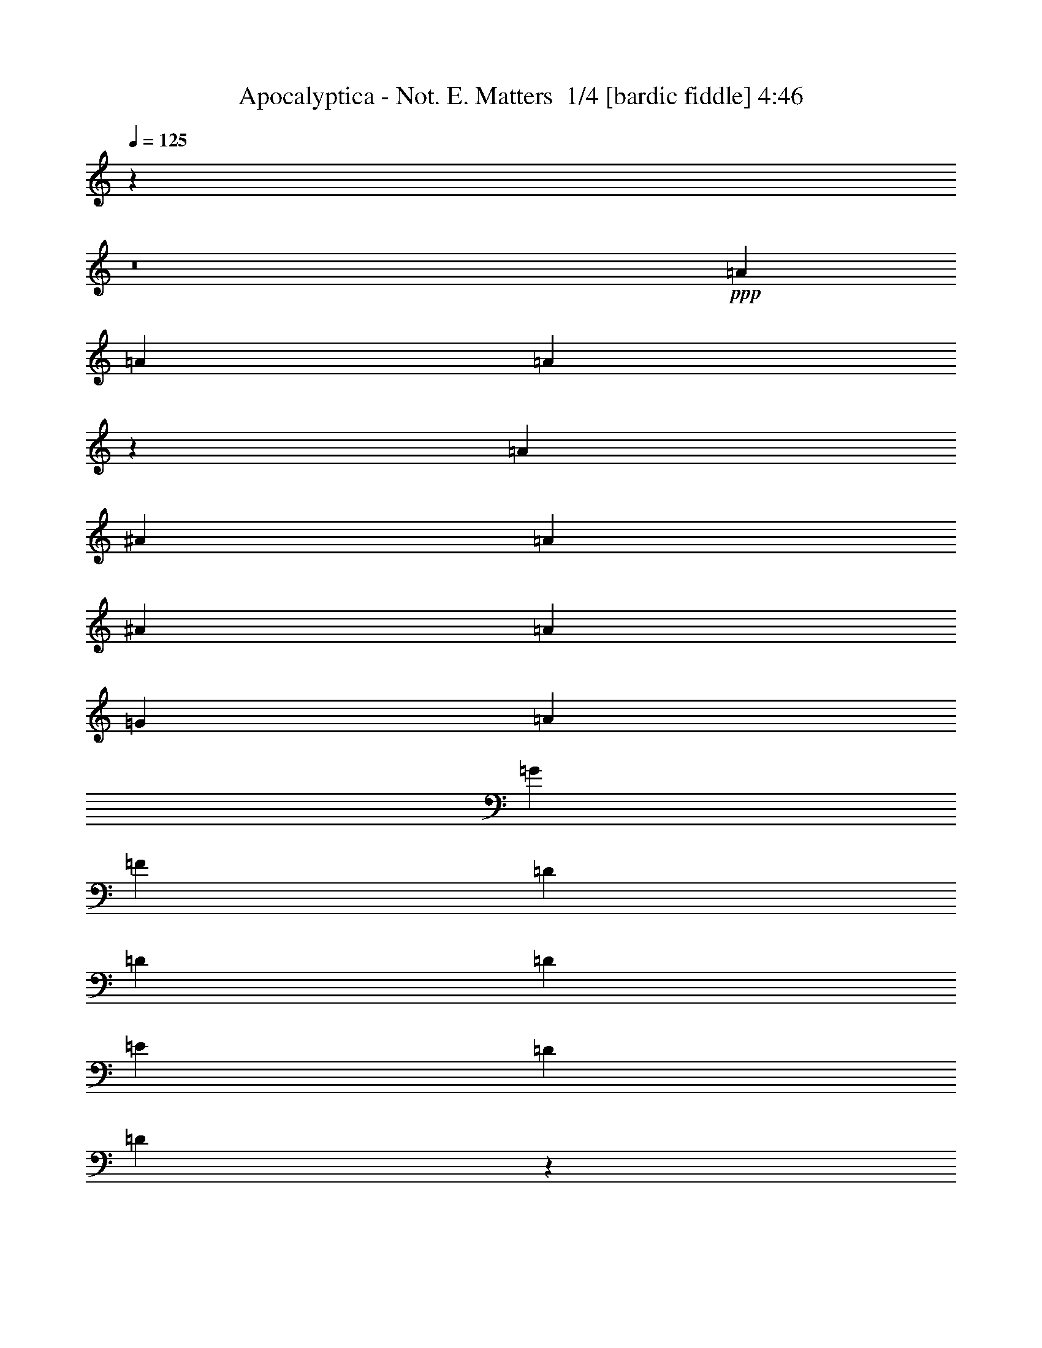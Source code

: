 % Produced with Bruzo's Transcoding Environment 2.0 alpha 
% Transcribed by Bruzo 

X:1
T: Apocalyptica - Not. E. Matters  1/4 [bardic fiddle] 4:46
Z: Transcribed with BruTE 12 177 2
L: 1/4
Q: 125
K: C
z9719/800
z8/1
+ppp+
[=A219/250]
[=A841/320]
[=A17277/8000]
z4441/2000
[=A219/250]
[^A219/250]
[=A2337/8000]
[^A73/250]
[=A73/250]
[=G219/250]
[=A219/250]
[=G219/500]
[=F219/500]
[=D7009/8000]
[=D219/125]
[=D7009/8000]
[=E219/500]
[=D219/500]
[=D2729/1600]
z7101/2000
[^A,7009/8000]
[^A,219/250]
[^A,657/500]
[^A,219/500]
[=D701/1600]
[^A,219/500]
[=F219/500]
[=D219/500]
[=D219/500]
[^A,219/500]
[^A,219/250]
[=C10513/8000]
[=C73/250]
[=E73/250]
[=C73/250]
[=D10513/8000]
[=F,219/500]
[=F,219/500]
[=C109/250]
z17537/8000
[=A219/250]
[=d2791/1600]
z90243/8000
z8/1
[=F,841/320]
[=E,841/320]
[=D,20707/8000]
z10671/4000
[=F,841/320]
[=E,841/320]
[=D,322/125]
z21441/8000
+mp+
[=F,841/320]
+ppp+
[=E,841/320]
[=F,841/320]
[=C,841/320]
[=E,657/250]
[=D,841/160]
+mp+
[=D,841/160]
+ppp+
[=D,42049/8000]
[=E,10513/8000]
[=F,657/500]
[=D,841/320]
[=D,42049/8000]
[=E,10513/8000]
[=F,657/500]
[^A,841/320]
[=F,42049/8000]
[=E,10513/8000]
[=F,657/500]
[=D,841/320]
[=F,841/320]
[=A,841/320]
[=D,10497/2000]
z49119/8000
+mp+
[=D219/250]
+pp+
[=D7009/8000]
[=D657/500]
[=D219/500]
[=D219/250]
[=E7009/8000]
[=F219/250]
[=D27823/8000]
z7113/4000
[=F701/1600]
[=D219/500]
[=D219/500]
[=E219/250]
[=E219/500]
[=B,219/250]
[=E7009/8000]
[=F219/250]
[=F5181/2000]
z10663/4000
[=E219/500]
[=F219/500]
[=E219/500]
[=F219/250]
[=E219/250]
[=D701/1600]
[=E219/250]
[=F219/250]
[=D221/64]
z577/320
[=F219/250]
[=E219/250]
[=E219/500]
[=E10513/8000]
[=E219/500]
[=F7709/1600]
+ppp+
[=F,841/320^A,841/320]
[=D,841/320=G,841/320]
[=C,42049/8000=G,42049/8000]
[=F,841/320^A,841/320]
[=D,841/320=G,841/320]
[=C,841/160=G,841/160]
[=F,657/250^A,657/250]
[=D,841/320=G,841/320]
[=C,841/320=G,841/320]
[=D,259/100=A,259/100]
z7313/8000
+pp+
[=A219/250]
[=G219/500]
[=F701/1600]
[=E219/250]
[=F219/250]
[=G219/250]
+ppp+
[=D,841/160]
[=E,657/500]
[=F,10513/8000]
[=F,841/320]
[=D,42049/8000]
[=E,657/500]
[=F,10513/8000]
[^A,841/320]
[=D,42049/8000]
[=E,10513/8000]
[=F,657/500]
[=D,841/320]
[=F,841/320]
[=A,657/250]
[=D,28033/4000]
+mp+
[=D,701/1600]
[=D,219/500]
[=D,219/500]
[=D,219/500]
[=D,219/500]
[=D,219/500]
[=F,219/500]
[=E,801/2000]
z7309/8000
+mf+
[=F219/250]
[=F219/250]
[=F10513/8000]
[=F219/500]
[=F219/250]
[=G219/250]
[=A7009/8000]
[=F27633/8000]
z901/500
[=d219/500]
[=d219/500]
[=d7009/8000]
[=G219/250]
[=F219/250]
[=G7009/8000]
[=A219/250]
[^A841/320]
[=A6509/8000]
z2903/1600
[=A701/1600]
[=A219/500]
[=G219/500]
[=A657/500]
[=G219/500]
[=F219/500]
[=G7009/8000]
[=A219/250]
[=F5587/1600]
z2823/1600
[=A219/250]
[=G219/250]
[=G219/500]
[=G219/250]
[=G701/1600]
[=A42049/8000]
+mp+
[^A841/320]
[=G841/320]
+pp+
[=C,42049/8000=G,42049/8000]
[=F,841/320^A,841/320]
[=D,841/320=G,841/320]
[=C,42049/8000=G,42049/8000]
[=F,841/320^A,841/320]
[=D,841/320=G,841/320]
[=C,841/160=G,841/160]
[=F,657/250^A,657/250]
[=D,841/320=G,841/320]
[=C,841/160=G,841/160]
[=F,841/320^A,841/320]
[=D,657/250=G,657/250]
[=C,841/320=G,841/320]
+ppp+
[=D,219/500]
[=D,219/500]
[=D,701/1600]
[=D,219/500]
[=D,219/500]
[=D,219/500]
[=D,219/500]
[=D,219/500]
[=D,219/500]
[=D,219/500]
[=D,701/1600]
[=D,219/500]
+pp+
[=D,219/500]
[=D,219/500]
[=D,219/500]
[=D,219/500]
+mp+
[=D,219/500]
[=D,219/500]
[=D,701/1600]
[=D,219/500]
+mf+
[=D,219/500]
[=D,219/500]
[=D,219/500]
[=D,219/500]
+f+
[=D,219/500]
[=D,701/1600]
[=D,219/500]
[=D,219/500]
[=F,219/500]
[=E,219/500]
[=D,14017/8000=A,14017/8000]
+mf+
[=D,219/250]
+f+
[=D,219/125=A,219/125]
+mf+
[=D,7009/8000]
+f+
[=C,219/125=G,219/125]
+mf+
[=C,219/250]
+f+
[=F,14017/8000^A,14017/8000]
[=F,219/500]
[=E,219/500]
[=D,14017/8000=A,14017/8000]
+mf+
[=D,219/250]
+f+
[=D,14017/8000=A,14017/8000]
+mf+
[=D,219/250]
+f+
[=C,219/125=G,219/125]
+mf+
[=C,7009/8000]
+f+
[=F,219/125^A,219/125]
[=F,219/500]
[=E,219/500]
[=D,14017/8000=A,14017/8000]
+mf+
[=D,219/250]
[=D,14017/8000=A,14017/8000]
[=D,219/250]
+f+
[=C,219/125=G,219/125]
+mf+
[=C,7009/8000]
+f+
[=F,219/125^A,219/125]
[=F,219/500]
[=E,701/1600]
+mf+
[=C,657/250=F,657/250]
+mp+
[=E,841/320=A,841/320]
+pp+
[=D,841/160=A,841/160]
+mp+
[=D,41811/8000]
z46863/4000
z8/1
z8/1
z8/1
z8/1
z8/1
+pp+
[=A219/250]
[=A841/320]
[=A17241/8000]
z89/40
[=A219/250]
[^A7009/8000]
[=A73/250]
[^A73/250]
[=A73/250]
[=G219/250]
[=A219/250]
[=G701/1600]
[=F219/500]
[=D219/250]
[=D20821/4000]
z35449/8000
[=A219/250]
[=A841/320]
[=A8759/4000]
z17523/8000
[=A219/250]
[^A7009/8000]
[=A73/250]
[^A73/250]
[=A73/250]
[=G219/250]
[=A7009/8000]
[=G219/500]
[=F219/500]
[=D219/250]
[=D75919/8000]
z49373/8000
+ppp+
[=D,49127/8000]
z169/16
z8/1

X:2
T: Apocalyptica - Not. E. Matters  2/4 [horn] 4:46
Z: Transcribed with BruTE -20 176 4
L: 1/4
Q: 125
K: C
z106181/8000
z8/1
z8/1
z8/1
z8/1
z8/1
z8/1
z8/1
z8/1
z8/1
z8/1
z8/1
z8/1
z8/1
z8/1
+mf+
[=D219/250]
[=D10513/8000]
[=D219/500]
[=D219/500]
[=D219/500]
[=E219/500]
[=D219/500]
[=D17389/4000]
z357/200
[=C219/500]
[=D219/500]
[=D7009/8000]
[=D219/250]
[=D219/500]
[=C219/500]
[=C7009/8000]
[=C219/500]
[=D15587/4000]
z17883/8000
[=E701/1600]
[=F219/500]
[=F219/250]
[=F219/250]
[=C219/500]
[=C7009/8000]
[=C219/500]
[=D657/500]
[=D10513/8000]
[=C219/500]
[^A,3273/4000]
z14479/8000
[=F219/250]
[=E219/250]
[=E219/500]
[=F10513/8000]
[=E219/500]
[=D31537/8000]
[=D,219/250]
[=A,219/500]
[=A,7009/8000]
[=D,219/500]
[=D,219/250]
[=A,219/250]
[=A,219/250]
+f+
[=F,701/1600]
[=E,219/500]
+mf+
[=D,42049/8000]
[=C,841/320]
[^A,14017/8000]
[=F,219/500]
[=E,219/500]
[=D,42049/8000]
[=C,841/320]
[^A,14017/8000]
[=F,219/500]
[=E,219/500]
[=D,841/160]
[=C,657/250]
[^A,841/320]
[=F,219/250]
[=A,701/1600]
[^A,219/500]
[=A,203/320]
z5437/8000
[=A,219/500]
[^A,219/500]
[=A,611/1600]
z3729/4000
[=D,219/250]
[=D219/250]
[=E7009/8000]
[=F219/250]
[=E219/250]
[=D219/250]
[=F7009/8000]
[=E219/250]
[=D219/250]
[=G2621/1000]
z1413/1600
+f+
[=G219/500]
[=G219/500]
[=G701/1600]
[=A219/250]
[=G219/500]
[=F219/250]
[=G219/500]
[=G219/500]
[=F20947/4000]
z1791/2000
[=G219/500]
[=G701/1600]
[=G219/500]
[=A219/250]
[=G219/500]
[=F219/250]
[=G701/1600]
[=G219/500]
[=A219/500]
[=F35041/8000]
[=G219/500]
[=G219/250]
[=G701/1600]
[=G219/250]
[=G219/250]
[=F3701/500]
z14371/8000
[=C219/1000]
[=D219/500]
[=D219/500]
[=D10513/8000]
[=D219/500]
[=D657/1000]
[=E219/250]
[=F219/250]
[=D1379/400]
z1447/800
[=C219/500]
[=D219/500]
[=D10513/8000]
[=D219/250]
[=A,219/500]
[=C219/250]
[=D219/500]
[=D14017/8000]
[=F657/500]
[=E701/1600]
[=D3451/8000]
z7061/8000
[=A219/250]
[=G219/250]
[=F7009/8000]
[=E219/250]
[=D219/250]
[=E7009/8000]
[=F41889/8000]
z112/125
[=A7009/8000]
[=G219/250]
[=G219/500]
[=G219/250]
[=G219/500]
[=A841/80]
+mf+
[=D,42049/8000]
[=C,841/320]
[^A,219/125]
[=F,701/1600]
[=E,219/500]
[=D,42049/8000]
[=C,841/320]
[^A,14017/8000]
[=F,219/500]
[=E,219/500]
[=D,42049/8000]
[=C,841/320]
[^A,14017/8000]
[=F,219/500]
[=E,219/500]
[=F,219/250]
[=A,219/500]
[^A,701/1600]
[=A,977/1600]
z5627/8000
[=A,219/500]
[^A,219/500]
[=A,673/1600]
z1787/2000
[=D,10463/2000]
z9851/1600
+fff+
[=G219/500]
[=G219/500]
[=G219/500]
[=A7009/8000]
[=G219/500]
[=F219/250]
[=G219/500]
[=G219/500]
[=F5213/1000]
z3677/4000
[=G219/500]
[=G219/500]
[=G701/1600]
[=A219/250]
[=G219/500]
[=F219/250]
[=G219/500]
[=G219/500]
[=A701/1600]
[=F381/80]
z7453/8000
[=G219/500]
[=G701/1600]
[=G219/500]
[=A219/250]
[=G219/500]
[=F219/250]
[=G219/500]
[=G701/1600]
[=F8401/1600]
z1763/2000
[=G701/1600]
[=G219/500]
[=G219/500]
[=A219/250]
[=G219/500]
[=F7009/8000]
[=G219/500]
[=G219/500]
[=A219/500]
[=F35041/8000]
[=G219/500]
[=G7009/8000]
[=G219/500]
[=G219/250]
[=G219/250]
[=F5957/800]
[=F841/160]
[=A14017/8000]
[=A219/500]
[=G219/500]
[=F219/125]
[=G701/1600]
[=F219/500]
[=E219/500]
[=F219/500]
[=E219/500]
[=C219/500]
[=E219/500]
[=C219/500]
[=D10513/8000]
[=F219/500]
[=G219/500]
[=F219/500]
[=A219/500]
[=A219/500]
[=d701/1600]
[=A219/500]
[=A219/500]
[=d219/500]
[=c219/500]
[=A219/500]
[=G219/500]
[=A701/1600]
[=G219/500]
[=A219/500]
[=G73/250]
[^F73/250]
[=D73/250]
[=G73/250]
[^F73/250]
[=D73/250]
[=G219/500]
[^F701/1600]
[=F657/250]
[=f7009/8000]
[=e219/250]
[=A219/250]
[=f219/250]
[=e701/1600]
[=f219/500]
[=g219/250]
[=f219/500]
[=e219/500]
[=A219/250]
[=f701/1600]
[=e219/500]
[=A657/500]
[=F219/500]
[=G219/500]
[=F701/1600]
[=A219/250]
[=A73/250]
[=G73/250]
[^F73/250]
[=D219/500]
[=A,219/500]
[=d219/500]
[=c701/1600]
[=d219/250]
[=c219/500]
[=A219/500]
[=d841/160]
[=d28033/8000]
[=c219/250]
[=A219/500]
[=c219/500]
[=A28033/8000]
[=E7009/8000]
[=D219/500]
[=E219/500]
[=D2589/1000]
z21337/8000
+mf+
[=e10513/8000]
[=f657/500]
[=d2523/320]
[=e657/500]
[=f657/500]
[=c2523/320]
[=e657/500]
[=f657/500]
[=a4147/400-]
[=a8/1]
z99873/8000
z8/1
z8/1
z8/1
z8/1
z8/1
+mp+
[=D,49127/8000]
z169/16
z8/1

X:3
T: Apocalyptica - Not. E. Matters  3/4 [basic bassoon] 4:46
Z: Transcribed with BruTE -42 124 3
L: 1/4
Q: 125
K: C
z118743/8000
z8/1
z8/1
z8/1
z8/1
z8/1
z8/1
z8/1
z8/1
+ff+
[=A841/320]
[=G841/320]
[=F20707/8000]
z10671/4000
[=A841/320]
[=G841/320]
[=F322/125]
z21441/8000
+fff+
[=A841/320]
+ff+
[=G841/320]
[=A14017/8000]
+fff+
[=B219/250]
[=c841/320]
+ff+
[=e657/250]
+f+
[=d841/160]
+fff+
[=d841/160]
+f+
[=F42049/8000]
[=G10513/8000]
[=A657/500]
[=F841/320]
[=F42049/8000]
[=G10513/8000]
[=A657/500]
[=G841/320]
[=A42049/8000]
[=G10513/8000]
[=A657/500]
[=F841/320]
[=A841/320]
[=c841/320]
[=F10497/2000]
z49119/8000
+fff+
[=f219/250]
[=f7009/8000]
[=f657/500]
[=f219/500]
[=f219/250]
[=g7009/8000]
[=a219/250]
[=f27823/8000]
z7113/4000
[=a701/1600]
[=f219/500]
[=f219/500]
[=g219/250]
[=g219/500]
[=d219/250]
[=g7009/8000]
[=a219/250]
[=a6931/2000]
z7163/4000
[=g219/500]
[=a219/500]
[=g219/500]
[=a219/250]
[=g219/250]
[=f701/1600]
[=g219/250]
[=a219/250]
[=f221/64]
z577/320
[=a219/250]
[=g219/250]
[=g219/500]
[=g10513/8000]
[=g219/500]
[=a7709/1600]
+ff+
[^A,841/320=F841/320]
[=G,841/320=D841/320]
[=C42049/8000=G42049/8000]
[^A,841/320=F841/320]
[=G,841/320=D841/320]
[=C841/160=G841/160]
[^A,657/250=F657/250]
[=G,841/320=D841/320]
[=C841/320=G841/320]
[=D841/320=A841/320]
+fff+
[=D219/250]
[=D219/250]
[=D219/500]
[=D701/1600]
[=D219/500]
[=D219/500]
[=D219/500]
[=D219/500]
[=F219/500]
[=E219/500]
+ff+
[=F841/160]
[=G657/500]
[=A10513/8000]
[=D841/320]
[=F42049/8000]
[=G657/500]
[=A10513/8000]
[=G841/320]
[=F42049/8000]
[=G10513/8000]
[=A657/500]
[=F841/320]
[=A841/320]
[=c657/250]
[=F28033/4000]
+p+
[=D,701/1600]
[=D,219/500]
+mp+
[=D,219/500]
[=D,219/500]
+f+
[=D,219/500]
[=D,219/500]
+ff+
[=F,219/500]
[=E,801/2000]
z14317/8000
+fff+
[=F219/250]
[=F10513/8000]
[=G219/500]
[=F219/250]
[=F841/320]
[=F165/64]
z901/500
[=F219/250]
[=F701/1600]
[=G219/250]
[=F657/500]
[=G841/320]
[=F10263/4000]
z2903/1600
[=F701/1600]
[=F219/500]
[=F219/500]
[=G219/250]
[=G219/500]
[=F219/250]
[=G841/320]
[=F841/320]
[=F20951/4000]
z42197/8000
+ff+
[^A,841/320=F841/320]
[=G,841/320=D841/320]
[=C42049/8000=G42049/8000]
[^A,841/320=F841/320]
[=G,841/320=D841/320]
[=C42049/8000=G42049/8000]
[^A,841/320=F841/320]
[=G,841/320=D841/320]
[=C841/160=G841/160]
[^A,657/250=F657/250]
[=G,841/320=D841/320]
[=C841/160=G841/160]
[^A,841/320=F841/320]
[=G,657/250=D657/250]
+fff+
[=C841/320=G841/320]
+mp+
[=D,219/500]
[=D,219/500]
[=D,701/1600]
[=D,219/500]
+f+
[=D,219/500]
[=D,219/500]
[=D,219/500]
[=D,219/500]
+ff+
[=D,219/500]
[=D,219/500]
[=D,701/1600]
[=D,219/500]
+fff+
[=D,219/500]
[=D,219/500]
[=D,219/500]
[=D,219/500]
[=D,219/500]
[=D,219/500]
[=D,701/1600]
[=D,219/500]
[=D,219/500]
[=D,219/500]
[=D,219/500]
[=D,219/500]
[=D,219/500]
[=D,701/1600]
[=D,219/500]
[=D,219/500]
[=F,219/500]
[=E,219/500]
[=D,14017/8000=A,14017/8000]
[=D219/250]
[=D219/125=A219/125]
[=D7009/8000]
[=C219/125=G219/125]
[=C219/250]
[^A,14017/8000=F14017/8000]
[=F,219/500]
[=E,219/500]
[=D,14017/8000=A,14017/8000]
[=D219/250]
[=D14017/8000=A14017/8000]
[=D219/250]
[=C219/125=G219/125]
[=C7009/8000]
[^A,219/125=F219/125]
[=F,219/500]
[=E,219/500]
[=D,14017/8000=A,14017/8000]
[=D219/250]
[=D14017/8000=A14017/8000]
[=D219/250]
[=C219/125=G219/125]
[=C7009/8000]
[^A,219/125=F219/125]
[=F,219/500]
[=E,701/1600]
[=F,657/250=C657/250]
[=A,841/320=E841/320]
[=D,841/160=A,841/160]
[=A,41811/8000]
z33/5
[=c219/250]
[=d10513/8000]
[=d219/500]
[=d219/500]
[=d219/500]
[=e219/500]
[=d701/1600]
[=d15579/4000]
z5351/2000
[=c219/500]
[=d219/500]
[=d657/500]
[=d219/500]
[=d219/500]
[=c701/1600]
[=c657/500]
[=d219/500]
[=d27547/8000]
z14503/8000
[=e219/500]
[=f219/500]
[=f219/250]
[=f219/250]
[=c7009/8000]
[=c219/250]
[=d219/500]
[=d7863/2000]
z7051/4000
[=f219/250]
[=e219/250]
[=e219/500]
[=f10513/8000]
[=e219/500]
[=d34861/8000]
z81373/8000
z8/1
z8/1
z8/1
z8/1
z8/1
z8/1
+f+
[=A,49127/8000]
z169/16
z8/1

X:4
T: Apocalyptica - Not. E. Matters  4/4 [travel fiddle] 4:46
Z: Transcribed with BruTE 39 116 1
L: 1/4
Q: 125
K: C
+p+
[=D,219/250]
[=F219/250]
[=A219/250]
[=d7009/8000]
[=A219/250]
[=F219/250]
[=D,219/250]
[=F7009/8000]
[=A219/250]
[=d219/250]
[=A219/250]
[=F7009/8000]
[=D,219/250]
[=F219/250]
[=A219/250]
[=d7009/8000]
[=A219/250]
[=F219/250]
[=D,219/250]
[=F7009/8000]
[=A219/250]
[=d219/250]
[=A7009/8000]
[=F219/250]
[=D,219/250]
[=A219/250]
[=F7009/8000]
[=A219/500]
[=d219/500]
[=A219/250]
[=F219/250]
[=D,7009/8000]
[=F219/250]
[=A219/250]
[^A219/250]
[=A7009/8000]
[=G219/250]
[=A219/250]
[=G219/250]
[=F7009/8000]
[=G,219/250]
[^A219/250]
[=d7009/8000]
[=e219/250]
[=d219/250]
[^A219/250]
[=G,7009/8000]
[^A219/250]
[=d219/250]
[=d219/250]
[=G,7009/8000]
[=A,219/250]
[^A,219/250]
[^A219/250]
[=d7009/8000]
[=f219/250]
[=d219/250]
[^A219/250]
[=C,7009/8000]
[=C,219/250]
[=E,219/250]
[=G,7009/8000]
[=E,219/250]
[=C219/250]
[=D,219/250]
[=F7009/8000]
[=A219/250]
[=d219/250]
[=A219/250]
[=F7009/8000]
[=D,219/250]
[=F219/250]
[=A219/250]
[=d7009/8000]
[=A219/250]
[=F219/250]
[=D,219/250]
[=F7009/8000]
[=A219/250]
[=d219/250]
[=A7009/8000]
[=F219/250]
[=D,219/250]
[=F219/250]
[=A7009/8000]
[=d219/250]
[=A219/250]
[=F219/250]
[=D,10513/8000]
[=D219/500]
[=A219/500]
[=d219/500]
[=f841/320]
[=C219/250]
[=G219/250]
[=c7009/8000]
[^A,219/250]
[=F219/250]
[^A7009/8000]
[=D,657/500]
[=D219/500]
[=A219/500]
[=d219/500]
[=f841/320]
[=C219/250]
[=G7009/8000]
[=c219/250]
[^A,219/250]
[=F219/250]
[^A7009/8000]
[=D,657/500]
[=D219/500]
[=A219/500]
[=d219/500]
[=f841/320]
[=C219/250]
[=G701/1600]
[=c219/500]
[=c219/250]
[^A,219/250]
[=F219/500]
[^A701/1600]
[^A219/250]
[=F,219/250]
[=C219/500]
[=F219/500]
[=F7009/8000]
[=A,219/250]
[=E219/500]
[=A219/500]
[=A219/250]
[=D,7009/8000]
[=F219/250]
[=A219/250]
[=d219/250]
[=A7009/8000]
[=F219/250]
[=D,219/250]
[=F219/250]
[=A7009/8000]
[=d219/250]
[=A219/250]
[=F7009/8000]
[=D,219/250]
[=F219/250]
[=A219/250]
[=f7009/8000]
[=F219/500]
[=d219/500]
[=A219/500]
[=F219/500]
[=C219/250]
[=C701/1600]
[=f219/500]
[=G219/500]
[=F219/500]
[=d219/250]
[=F219/500]
[=c219/500]
[=F,701/1600]
[=E,219/500]
[=D,219/250]
[=F219/250]
[=A219/250]
[=f7009/8000]
[=F219/500]
[=d219/500]
[=A219/500]
[=F219/500]
[=C7009/8000]
[=C219/500]
[=c219/500]
[=G219/500]
[=F219/500]
[=c219/250]
[=F219/500]
[=c701/1600]
[=F,219/500]
[=E,219/500]
[=D,219/250]
[=F219/250]
[=A7009/8000]
[=f219/250]
[=F219/500]
[=d219/500]
[=A219/500]
[=F219/500]
[=C7009/8000]
[=C219/500]
[=f219/500]
[=c219/500]
[=F219/500]
[=f219/250]
[=F701/1600]
[=f219/500]
[=F,219/500]
[=E,219/500]
[=F,219/250]
[=F7009/8000]
[=f219/250]
[=e219/250]
[=A219/500]
[=e219/500]
[=A7009/8000]
[=D,219/250]
[=F219/250]
[=A219/250]
[=d7009/8000]
[=A219/250]
[=F219/250]
[=D,219/250]
[=F7009/8000]
[=A219/250]
[=d219/250]
[=A219/250]
[=F,701/1600]
[=E,219/500]
[=D,219/250]
[=F219/250]
[=A7009/8000]
[=f219/250]
[=F219/500]
[=d219/500]
[=A219/500]
[=F219/500]
[=C7009/8000]
[=C219/500]
[=f219/500]
[=G219/500]
[=F219/500]
[=d219/250]
[=F219/500]
[=c701/1600]
[=F,219/500]
[=E,219/500]
[=D,219/250]
[=F219/250]
[=A7009/8000]
[=f219/250]
[=F219/500]
[=d219/500]
[=A219/500]
[=F219/500]
[=C7009/8000]
[=C219/500]
[=c219/500]
[=G219/500]
[=F219/500]
[=c7009/8000]
[=F219/500]
[=c219/500]
[=F,219/500]
[=E,219/500]
[=D,219/250]
[=F7009/8000]
[=A219/250]
[=f219/250]
[=F219/500]
[=d219/500]
[=A219/500]
[=F701/1600]
[=C219/250]
[=C219/500]
[=f219/500]
[=c219/500]
[=F219/500]
[=f7009/8000]
[=F219/500]
[=f219/500]
[=F,219/500]
[=E,219/500]
[=F,219/250]
[=F7009/8000]
[=f219/250]
[=e219/250]
[=A219/500]
[=e219/500]
[=A7009/8000]
[=D,219/250]
[=F219/250]
[=A7009/8000]
[=d219/250]
[=A219/250]
[=F219/250]
[^A841/320]
[=G2621/1000]
z1413/1600
+mp+
[=e219/500]
[=e219/500]
[=e701/1600]
[=f219/250]
[=e219/500]
[=d219/250]
[=e219/500]
[=e219/500]
[=d20947/4000]
z1791/2000
[=e219/500]
[=e701/1600]
[=e219/500]
[=f219/250]
[=e219/500]
[=d219/250]
[=e701/1600]
[=e219/500]
[=f219/500]
[=d35041/8000]
[=e219/500]
[=e219/250]
[=e701/1600]
[=e219/250]
[=e219/250]
[=d17521/8000]
+p+
[=D,219/250]
[=F219/250]
[=A7009/8000]
[=d219/250]
[=A219/250]
[=F219/250]
[=D,7009/8000]
[=F219/250]
[=A219/250]
[=f219/250]
[=F701/1600]
[=d219/500]
[=A219/500]
[=F219/500]
[=C219/250]
[=C219/500]
[=f219/500]
[=G701/1600]
[=F219/500]
[=d219/250]
[=F219/500]
[=c219/500]
[=F,219/500]
[=E,701/1600]
[=D,219/250]
[=F219/250]
[=A219/250]
[=f7009/8000]
[=F219/500]
[=d219/500]
[=A219/500]
[=F219/500]
[=C219/250]
[=C219/500]
[=c701/1600]
[=G219/500]
[=F219/500]
[=c219/250]
[=F219/500]
[=c219/500]
[=F,701/1600]
[=E,219/500]
[=D,219/250]
[=F219/250]
[=A219/250]
[=f7009/8000]
[=F219/500]
[=d219/500]
[=A219/500]
[=F219/500]
[=C7009/8000]
[=C219/500]
[=f219/500]
[=c219/500]
[=F219/500]
[=f219/250]
[=F219/500]
[=f701/1600]
[=F,219/500]
[=E,219/500]
[=F,219/250]
[=F219/250]
[=f7009/8000]
[=e219/250]
[=A219/500]
[=e219/500]
[=A219/250]
[=D,7009/8000]
[=F219/250]
[=A219/250]
[=d219/250]
[=A7009/8000]
[=F219/250]
[=D,219/250]
[=F219/250]
[=A7009/8000]
[=d219/250]
[=A219/250]
[=F,219/500]
[=E,701/1600]
[=D,219/250]
[=F219/250]
[=A219/250]
[=f7009/8000]
[=F219/500]
[=d219/500]
[=A219/500]
[=F219/500]
[=C219/250]
[=C701/1600]
[=f219/500]
[=G219/500]
[=F219/500]
[=d219/250]
[=F219/500]
[=c219/500]
[=F,701/1600]
[=E,219/500]
[=D,219/250]
[=F219/250]
[=A219/250]
[=f7009/8000]
[=F219/500]
[=d219/500]
[=A219/500]
[=F219/500]
[=C7009/8000]
[=C219/500]
[=c219/500]
[=G219/500]
[=F219/500]
[=c219/250]
[=F219/500]
[=c701/1600]
[=F,219/500]
[=E,219/500]
[=D,219/250]
[=F219/250]
[=A7009/8000]
[=f219/250]
[=F219/500]
[=d219/500]
[=A219/500]
[=F219/500]
[=C7009/8000]
[=C219/500]
[=f219/500]
[=c219/500]
[=F219/500]
[=f219/250]
[=F701/1600]
[=f219/500]
[=F,219/500]
[=E,219/500]
[=F,219/250]
[=F7009/8000]
[=f219/250]
[=e219/250]
[=A219/500]
[=e219/500]
[=A7009/8000]
[=D,219/250]
[=F219/250]
[=A219/250]
[=d7009/8000]
[=A219/250]
[=F219/250]
[^A841/320]
[=G10389/4000]
z1451/1600
+f+
[=e219/500]
[=e219/500]
[=e219/500]
[=f7009/8000]
[=e219/500]
[=d219/250]
[=e219/500]
[=e219/500]
[=d5213/1000]
z3677/4000
[=e219/500]
[=e219/500]
[=e701/1600]
[=f219/250]
[=e219/500]
[=d219/250]
[=e219/500]
[=e219/500]
[=f701/1600]
[=d381/80]
z7453/8000
[=e219/500]
[=e701/1600]
[=e219/500]
[=f219/250]
[=e219/500]
[=d219/250]
[=e219/500]
[=e701/1600]
[=d8401/1600]
z1763/2000
[=e701/1600]
[=e219/500]
[=e219/500]
[=f219/250]
[=e219/500]
[=d7009/8000]
[=e219/500]
[=e219/500]
[=f219/500]
[=d35041/8000]
[=e219/500]
[=e7009/8000]
[=e219/500]
[=e219/250]
[=e219/250]
[=d17521/8000]
+pp+
[=D,219/500]
[=D,219/500]
+p+
[=D,219/500]
[=D,219/500]
[=D,701/1600]
[=D,219/500]
+mp+
[=D,219/500]
[=D,219/500]
[=D,219/500]
[=D,219/500]
+f+
[=D,219/500]
[=D,219/500]
[=D,701/1600]
[=D,219/500]
+ff+
[=D,219/500]
[=D,219/500]
[=D,219/500]
[=D,219/500]
+fff+
[=D,219/500]
[=D,701/1600]
[=D,219/500]
[=D,219/500]
[=F,219/500]
[=E,219/500]
[=D,14017/8000=A,14017/8000]
+ff+
[=D219/250]
+fff+
[=D219/125=A219/125]
+ff+
[=D7009/8000]
+fff+
[=C219/125=G219/125]
+ff+
[=C219/250]
+fff+
[^A,14017/8000=F14017/8000]
[=F,219/500]
[=E,219/500]
[=D,14017/8000=A,14017/8000]
+ff+
[=D219/250]
+fff+
[=D14017/8000=A14017/8000]
+ff+
[=D219/250]
+fff+
[=C219/125=G219/125]
+ff+
[=C7009/8000]
+fff+
[^A,219/125=F219/125]
[=F,219/500]
[=E,219/500]
[=D,14017/8000=A,14017/8000]
+ff+
[=D219/250]
[=D14017/8000=A14017/8000]
[=D219/250]
+fff+
[=C219/125=G219/125]
+ff+
[=C7009/8000]
+fff+
[^A,219/125=F219/125]
[=F,219/500]
[=E,701/1600]
+ff+
[=F,657/250=C657/250]
+f+
[=A,841/320=E841/320]
+mp+
[=D,841/160=A,841/160]
+p+
[=D,219/250]
[=F219/250]
[=A219/250]
[=d7009/8000]
[=A219/250]
[=F219/250]
[=D,7009/8000]
[=F219/250]
[=A219/250]
[=d219/250]
[=A7009/8000]
[=F219/250]
[=D,219/250]
[=F219/250]
[=A7009/8000]
[=f219/250]
[=F219/500]
[=d219/500]
[=A219/500]
[=F219/500]
+mp+
[=C7009/8000]
[=C219/500]
[=f219/500]
[=G219/500]
[=F219/500]
[=d219/250]
[=F701/1600]
[=c219/500]
[=F,219/500]
[=E,219/500]
[=D,219/250]
[=F7009/8000]
[=A219/250]
[=f219/250]
[=F219/500]
[=d219/500]
[=A219/500]
[=F701/1600]
[=C219/250]
[=C219/500]
[=c219/500]
[=G219/500]
[=F219/500]
[=c7009/8000]
[=F219/500]
[=c219/500]
[=F,219/500]
[=E,219/500]
[=D,219/250]
[=F7009/8000]
[=A219/250]
[=f219/250]
[=F219/500]
[=d219/500]
[=A701/1600]
[=F219/500]
[=C219/250]
[=C219/500]
[=f219/500]
[=c219/500]
[=F219/500]
[=f7009/8000]
[=F219/500]
[=f219/500]
[=F,219/500]
[=E,219/500]
[=F,7009/8000]
[=F219/250]
[=f219/250]
[=e219/250]
[=A219/500]
[=e701/1600]
[=A219/250]
[=D,219/250]
[=F219/250]
[=A7009/8000]
[=d219/250]
[=A219/250]
[=F219/250]
+f+
[=D,7009/8000]
[=F219/250]
[=A219/250]
[=d219/250]
[=A7009/8000]
[=F219/250]
[=D,219/250]
[=A7009/8000]
[=F219/250]
[=A219/500]
[=d219/500]
[=A219/250]
[=F7009/8000]
[=D,219/250]
[=F219/250]
[=A219/250]
[^A7009/8000]
[=A219/250]
[=G219/250]
[=A219/250]
[=G7009/8000]
[=F219/250]
[=D,219/250]
[=F219/250]
[=A7009/8000]
[=d219/250]
[=A219/250]
[=F7009/8000]
[=D,219/250]
[=F219/250]
[=A219/250]
[=d7009/8000]
[=A219/250]
[=F219/250]
[=D,219/250]
[=A7009/8000]
[=F219/250]
[=A219/500]
[=d219/500]
[=A219/250]
[=F7009/8000]
[=D,219/250]
[=F219/250]
[=A219/250]
[^A7009/8000]
[=A219/250]
[=G219/250]
[=A7009/8000]
[=G219/250]
[=F219/250]
[=D,8573/8000]
[=F2143/2000]
[=A8573/8000]
[=d2143/2000]
[=A8573/8000]
[=F8573/8000]
[=D,12309/8000]
[=F12309/8000]
[=A1231/800]
[=d12309/8000]
[=A1231/800]
[=F12309/8000]
+pp+
[=A,49237/8000]
+fff+
[=d24389/8000]
[=C,769/4000=A769/4000]
[=C,1/8=G,1/8=D1/8=A1/8]
[=A1/8]
[=A539/4000]
[=C,1/8=G,1/8=D1/8=A1/8]
[=C,1/8=A1/8]
[=C,1077/8000=G,1077/8000=D1077/8000=A1077/8000]
[=C,1769/8000=G,1769/8000]
[=G,327/2000=D327/2000=A327/2000]
[=G,1/8=D1/8-]
[=G,1/8=D1/8]
[=C,539/4000]
[=C,769/4000=G,769/4000=D769/4000=A769/4000]
[=G,1/8]
[=C,1/8=G,1/8=D1/8=A1/8]
z2847/4000
[=A769/4000]
[=C,1/8=G,1/8=D1/8=A1/8]
[=A1/8]
[=A539/4000]
[=C,1769/8000=G,1769/8000=D1769/8000=A1769/8000]
[=C,1/8=G,1/8=A1/8]
z5693/8000
[=C,177/800=G,177/800]
[=G,327/2000=D327/2000=A327/2000-]
[=G,1/8=D1/8=A1/8]
[=G,1/8]
[=C,1077/8000]
[=C,1539/8000=G,1539/8000=D1539/8000=A1539/8000]
[=D1/8-]
[=A1/8=D1/8]
[=C,1077/8000=G,1077/8000=D1077/8000=A1077/8000]
[=C,1769/8000=G,1769/8000=D1769/8000=A1769/8000]
[=C,1539/8000=A1539/8000=G,1539/8000=D1539/8000]
[=C,1539/8000=G,1539/8000=D1539/8000=A1539/8000]
[=C,769/4000=A769/4000=G,769/4000=D769/4000]
[=C,1539/8000=G,1539/8000=D1539/8000=A1539/8000]
[=C,1539/8000=A1539/8000=G,1539/8000=D1539/8000]
[=C,769/4000=G,769/4000=D769/4000=A769/4000]
[=C,1539/8000=A1539/8000=G,1539/8000=D1539/8000]
[=C,1539/8000=G,1539/8000=D1539/8000=A1539/8000]
[=C,769/4000=A769/4000=G,769/4000=D769/4000]
[=C,1539/8000=G,1539/8000=D1539/8000=A1539/8000]
[=C,1539/8000=A1539/8000=G,1539/8000=D1539/8000]
[=C,769/4000=G,769/4000=D769/4000=A769/4000]
[=C,1539/8000=A1539/8000=G,1539/8000=D1539/8000]
[=C,1539/8000=G,1539/8000=D1539/8000=A1539/8000]
[=C,769/4000=A769/4000=G,769/4000=D769/4000]
[=C,1539/8000=G,1539/8000=D1539/8000=A1539/8000]
[=C,1/8=A1/8]
z12421/2000


